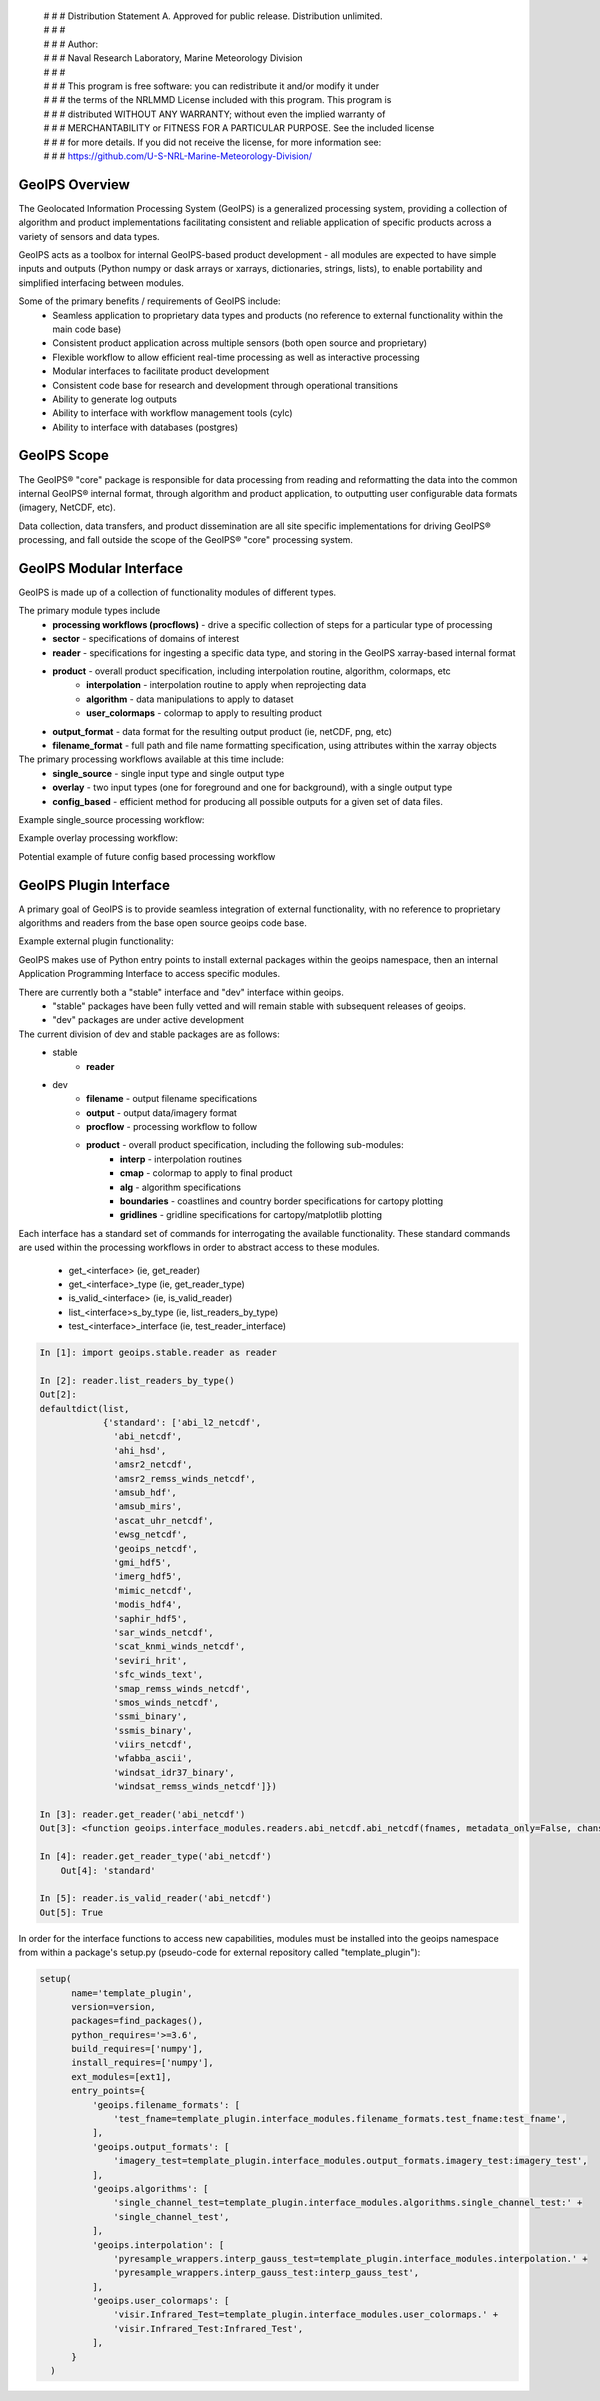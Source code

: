 | # # # Distribution Statement A. Approved for public release. Distribution unlimited.
 | # # #
 | # # # Author:
 | # # # Naval Research Laboratory, Marine Meteorology Division
 | # # #
 | # # # This program is free software: you can redistribute it and/or modify it under
 | # # # the terms of the NRLMMD License included with this program. This program is
 | # # # distributed WITHOUT ANY WARRANTY; without even the implied warranty of
 | # # # MERCHANTABILITY or FITNESS FOR A PARTICULAR PURPOSE. See the included license
 | # # # for more details. If you did not receive the license, for more information see:
 | # # # https://github.com/U-S-NRL-Marine-Meteorology-Division/

GeoIPS Overview
===================

The Geolocated Information Processing System (GeoIPS) is a generalized processing system, providing a collection
of algorithm and product implementations facilitating consistent and reliable application of specific products
across a variety of sensors and data types.

.. image:: ../images/geoips_overview/GeoIPS_Functionality_Overview.png
   :width: 800

GeoIPS acts as a toolbox for internal GeoIPS-based product development - all modules are expected to
have simple inputs and outputs (Python numpy or dask arrays or xarrays, dictionaries, strings, lists), to enable
portability and simplified interfacing between modules.

Some of the primary benefits / requirements of GeoIPS include:
    * Seamless application to proprietary data types and products (no reference to external functionality within the main code base)
    * Consistent product application across multiple sensors (both open source and proprietary)
    * Flexible workflow to allow efficient real-time processing as well as interactive processing
    * Modular interfaces to facilitate product development
    * Consistent code base for research and development through operational transitions
    * Ability to generate log outputs
    * Ability to interface with workflow management tools (cylc)
    * Ability to interface with databases (postgres)

.. image:: ../images/geoips_overview/GeoIPS_Structure_Overview.png
   :width: 800


GeoIPS Scope
================

The GeoIPS® "core" package is responsible for data processing from reading and reformatting the data into the
common internal GeoIPS® internal format, through algorithm and product application, to outputting user
configurable data formats (imagery, NetCDF, etc).

.. image:: ../images/geoips_overview/GeoIPS_Processing_Chain.png
   :width: 800

Data collection, data transfers, and product dissemination are all site specific implementations for driving
GeoIPS® processing, and fall outside the scope of the GeoIPS® "core" processing system.


GeoIPS Modular Interface
============================

GeoIPS is made up of a collection of functionality modules of different types.

The primary module types include
    * **processing workflows (procflows)** - drive a specific collection of steps for a particular type of processing
    * **sector** - specifications of domains of interest
    * **reader** - specifications for ingesting a specific data type, and storing in the GeoIPS xarray-based internal format
    * **product** - overall product specification, including interpolation routine, algorithm, colormaps, etc
        * **interpolation** - interpolation routine to apply when reprojecting data
        * **algorithm** - data manipulations to apply to dataset
        * **user_colormaps** - colormap to apply to resulting product
    * **output_format** - data format for the resulting output product (ie, netCDF, png, etc)
    * **filename_format** - full path and file name formatting specification, using attributes within the xarray objects

The primary processing workflows available at this time include:
    * **single_source** - single input type and single output type
    * **overlay** - two input types (one for foreground and one for background), with a single output type
    * **config_based** - efficient method for producing all possible outputs for a given set of data files.

Example single_source processing workflow:

.. image:: ../images/geoips_overview/Example_89pct_GEOTIFF_Processing_Workflow.png
   :width: 800

Example overlay processing workflow:

.. image:: ../images/geoips_overview/Example_89pct_Overlay_Processing_Workflow.png
   :width: 800

Potential example of future config based processing workflow

.. image:: ../images/geoips_overview/Example_config_Processing_Workflow.png
   :width: 800


GeoIPS Plugin Interface
===========================

A primary goal of GeoIPS is to provide seamless integration of external functionality,
with no reference to proprietary algorithms and readers from the base open source geoips code base.

Example external plugin functionality:

.. image:: ../images/geoips_overview/Example_DEBRA_Processing_Workflow.png
   :width: 800

GeoIPS makes use of Python entry points to install external packages within the geoips namespace,
then an internal Application Programming Interface to access specific modules.

There are currently both a "stable" interface and "dev" interface within geoips.
    * "stable" packages have been fully vetted and will remain stable with subsequent releases of geoips.
    * "dev" packages are under active development

The current division of dev and stable packages are as follows:
    * stable
        * **reader**
    * dev
        * **filename** - output filename specifications
        * **output** - output data/imagery format
        * **procflow** - processing workflow to follow
        * **product** - overall product specification, including the following sub-modules:
            * **interp** - interpolation routines
            * **cmap** - colormap to apply to final product
            * **alg** - algorithm specifications
            * **boundaries** - coastlines and country border specifications for cartopy plotting
            * **gridlines** - gridline specifications for cartopy/matplotlib plotting

Each interface has a standard set of commands for interrogating the available functionality.
These standard commands are used within the processing workflows in order to abstract access
to these modules.

    * get_<interface>               (ie, get_reader)
    * get_<interface>_type          (ie, get_reader_type)
    * is_valid_<interface>          (ie, is_valid_reader)
    * list_<interface>s_by_type     (ie, list_readers_by_type)
    * test_<interface>_interface    (ie, test_reader_interface)


.. code-block:: python

    In [1]: import geoips.stable.reader as reader

    In [2]: reader.list_readers_by_type()
    Out[2]:
    defaultdict(list,
                {'standard': ['abi_l2_netcdf',
                  'abi_netcdf',
                  'ahi_hsd',
                  'amsr2_netcdf',
                  'amsr2_remss_winds_netcdf',
                  'amsub_hdf',
                  'amsub_mirs',
                  'ascat_uhr_netcdf',
                  'ewsg_netcdf',
                  'geoips_netcdf',
                  'gmi_hdf5',
                  'imerg_hdf5',
                  'mimic_netcdf',
                  'modis_hdf4',
                  'saphir_hdf5',
                  'sar_winds_netcdf',
                  'scat_knmi_winds_netcdf',
                  'seviri_hrit',
                  'sfc_winds_text',
                  'smap_remss_winds_netcdf',
                  'smos_winds_netcdf',
                  'ssmi_binary',
                  'ssmis_binary',
                  'viirs_netcdf',
                  'wfabba_ascii',
                  'windsat_idr37_binary',
                  'windsat_remss_winds_netcdf']})

    In [3]: reader.get_reader('abi_netcdf')
    Out[3]: <function geoips.interface_modules.readers.abi_netcdf.abi_netcdf(fnames, metadata_only=False, chans=None, area_def=None, self_register=False)>

    In [4]: reader.get_reader_type('abi_netcdf')
	Out[4]: 'standard'

    In [5]: reader.is_valid_reader('abi_netcdf')
    Out[5]: True


In order for the interface functions to access new capabilities, modules must be installed into
the geoips namespace from within a package's setup.py (pseudo-code for external repository called "template_plugin"):

.. code-block:: python

    setup(
          name='template_plugin',
          version=version,
          packages=find_packages(),
          python_requires='>=3.6',
          build_requires=['numpy'],
          install_requires=['numpy'],
          ext_modules=[ext1],
          entry_points={
              'geoips.filename_formats': [
                  'test_fname=template_plugin.interface_modules.filename_formats.test_fname:test_fname',
              ],
              'geoips.output_formats': [
                  'imagery_test=template_plugin.interface_modules.output_formats.imagery_test:imagery_test',
              ],
              'geoips.algorithms': [
                  'single_channel_test=template_plugin.interface_modules.algorithms.single_channel_test:' +
                  'single_channel_test',
              ],
              'geoips.interpolation': [
                  'pyresample_wrappers.interp_gauss_test=template_plugin.interface_modules.interpolation.' +
                  'pyresample_wrappers.interp_gauss_test:interp_gauss_test',
              ],
              'geoips.user_colormaps': [
                  'visir.Infrared_Test=template_plugin.interface_modules.user_colormaps.' +
                  'visir.Infrared_Test:Infrared_Test',
              ],
          }
      )

